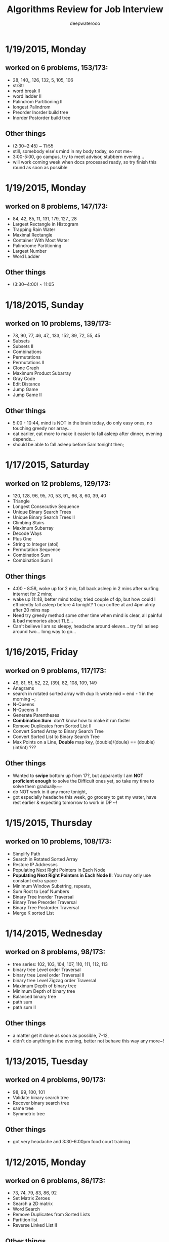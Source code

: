 #+latex_class: cn-article
#+latex_header: \lstset{language=c++,numbers=left,numberstyle=\tiny,basicstyle=\ttfamily\small,tabsize=4,frame=none,escapeinside=``,extendedchars=false,keywordstyle=\color{blue!70},commentstyle=\color{red!55!green!55!blue!55!},rulesepcolor=\color{red!20!green!20!blue!20!}}
#+title: Algorithms Review for Job Interview
#+author: deepwaterooo

* 1/19/2015, Monday
** worked on 6 problems, 153/173:
- 28, 140,, 126, 132, 5, 105, 106
- strStr
- word break II
- word ladder II
- Palindrom Partitioning II
- longest Palindrom
- Preorder Inorder build tree
- Inorder Postorder build tree
** Other things
- (2:30~2:45) ~ 11:55
- still, somebody else's mind in my body today, so not me~
- 3:00-5:00, go campus, try to meet advisor, stubbern evening...
- will work coming week when docs processed ready, so try finish this round as soon as possible
* 1/19/2015, Monday
** worked on 8 problems, 147/173:
- 84, 42, 85, 11, 131, 179, 127,, 28
- Largest Rectangle in Histogram
- Trapping Rain Water
- Maximal Rectangle
- Container With Most Water
- Palindrome Partitioning
- Largest Number
- Word Ladder
** Other things
- (3:30~4:00) ~ 11:05
* 1/18/2015, Sunday
** worked on 10 problems, 139/173:
- 78, 90, 77, 46, 47,, 133, 152, 89, 72, 55, 45
- Subsets
- Subsets II
- Combinations
- Permutations
- Permutations II
- Clone Graph
- Maximum Product Subarray
- Gray Code
- Edit Distance
- Jump Game
- Jump Game II
** Other things
- 5:00 - 10:44, mind is NOT in the brain today, do only easy ones, no touching greedy nor array...
- eat earlier, eat more to make it easier to fall asleep after dinner, evening depends...
- should be able to fall asleep before 5am tonight then;
* 1/17/2015, Saturday
** worked on 12 problems, 129/173:
- 120, 128, 96, 95, 70, 53, 91,, 66, 8, 60, 39, 40
- Triangle
- Longest Consecutive Sequence
- Unique Binary Search Trees
- Unique Binary Search Trees II
- Climbing Stairs
- Maximum Subarray
- Decode Ways
- Plus One
- String to Integer (atoi)
- Permutation Sequence
- Combination Sum
- Combination Sum II
** Other things
- 4:00 - 8:58, woke up for 2 min, fall back asleep in 2 mins after surfing internet for 2 mins;
- wake up 11:48, better mind today, tried couple of dp, but how could I efficiently fall asleep before 4 tonight? 1 cup coffee at ard 4pm alrdy after 20 mins nap
- Need try greedy method some other time when mind is clear, all painful & bad memories about TLE...
- Can't believe I am so sleepy, headache around eleven... try fall asleep around two... long way to go...
* 1/16/2015, Friday
** worked on 9 problems, 117/173:
- 49, 81, 51, 52, 22, (39), 82, 108, 109, 149
- Anagrams
- search in rotated sorted array with dup II: wrote mid = end - 1 in the morning ~; 
- N-Queens
- N-Queens II
- Generate Parentheses
- *Combination Sum*: don't know how to make it run faster
- Remove Duplicates from Sorted List II
- Convert Sorted Array to Binary Search Tree
- Convert Sorted List to Binary Search Tree
- Max Points on a Line, *Double* map key, (double)/(doule) == (double)(int/int) ???
** Other things
- Wanted to *swipe* bottom up from 17?, but apparantly I am *NOT proficient enough* to solve the Difficult ones yet, so take my time to solve them gradually~~
- do NOT work in it any more tonight, 
- got especially headache this week, go grocery to get my water, have rest earlier & expecting tomorrow to work in DP ~!
* 1/15/2015, Thursday
** worked on 10 problems, 108/173: 
- Simplify Path
- Search in Rotated Sorted Array
- Restore IP Addresses
- Populating Next Right Pointers in Each Node
- *Populating Next Right Pointers in Each Node II*: You may only use constant extra space
- Minimum Window Substring, repeats, 
- Sum Root to Leaf Numbers
- Binary Tree Inorder Traversal
- Binary Tree Preorder Traversal
- Binary Tree Postorder Traversal
- Merge K sorted List
* 1/14/2015, Wednesday
** worked on 8 problems, 98/173: 
- tree series: 102, 103, 104, 107, 110, 111, 112, 113
- binary tree Level order Traversal
- binary tree Level order Traversal II
- binary tree Level Zigzag order Traversal
- Maximum Depth of binary tree
- Minimum Depth of binary tree
- Balanced binary tree
- path sum
- path sum II
** Other things
- a matter get it done as soon as possible, 7-12,
- didn't do anything in the evening, better not behave this way any more~!
* 1/13/2015, Tuesday
** worked on 4 problems, 90/173: 
- 98, 99, 100, 101
- Validate binary search tree
- Recover binary search tree
- same tree
- Symmetric tree
** Other things
- got very headache and 3:30-6:00pm food court training
* 1/12/2015, Monday
** worked on 6 problems, 86/173: 
- 73, 74, 79, 83, 86, 92
- Set Matrix Zeroes
- Search a 2D matrix
- Word Search
- Remove Duplicates from Sorted Lists
- Partition list
- Reverse Linked List II
** Other things
- wrote quite a few nippets for java-mode, works quite great~!
* 1/11/2015, Sunday
** worked on 7 problems, 80/173: 
- Spiral matrix II
- rotate list
- Unique paths
- Unique paths II
- Minimum path sum
- add binary
- Text Justification
* 1/10/2015, Saturday
** worked on 3 problems, 73/173: 
- Spiral matrix
- merge Interval
- insert Interval
- udgrade jdk from 1.6 to be 1.8, Emacs 1.6 to be 1.8 as well, don't have wired errors like Arrays.asList(), Collections.sort() any more, nice!
* 1/9/2015, Friday
** worked on 2 problems, 70/173: 
- Permutation: Arrays.asList() not working in 1.6, spent hours here, figured it should be the openjde-1 too outdated for being openjde-1.6
- retate Image
* 1/8/2015, Thursday
** worked on 9 problems, 68/173: 
- remove element
- search for a range
- search insert position
- valid sudoku
- count and say
- Multiply string
- Length of last word
- Pascal's Triangle
- merge sorted array
* 1/7/2015, Wednesday
** worked on 12 problems, 59/173: 
- Integer to roman
- roman to Integer
- Longest Common Prefix
- 3Sum
- 3Sum closest
- letter Combination of a phone number
- 4Sum
- remove nth node from end of list
- Valid Parentheses
- merge two sorted list
- swap nodes in pairs
- reverse nodes in k-Group
* 1/6/2015, Tuesday
** worked on 5 problems, 47/173: 
- sorrounded region
- two sum
- add two numbers
- longest substring without Repeating characters
- ZigZag conversion string
* 1/5/2015, Monday
- worked on 0 succeed problems
** Other things
- Go to a on 1/14/2015, Wednesday
* 1/4/2015, Sunday
** worked on 2 problems, 42/173: 
- binary tree Maximum path sum
- Valid Palindrom
** Other things
- want to look into them and got JUnit framework for leetcode ready
- http://www.vogella.com/tutorials/JUnit/article.html
- http://junit.org/
* 1/3/2015, Saturday
** worked on 5 problems, 40/173: 
- copy list with random pointer, failed on tmp to move to next yesterday;
- word break; *word break II* TLE DP not thinking
- best time to buy and sell stock
- best time to buy and sell stock II
- best time to buy and sell stock III
** Other things
- finally got the package working now with the help from online;
- These two days, especially bad sleep. 7(8)~12:30pm last night, feeling can fall asleep now at 1:00am, hope tomorrow will be another day. 
- only 5 today, Left all those slightly challenged ones for tomorrow. 
* 1/2/2015, Friday
** worked on 7 problems, 35/173: 
- LRU Cache, need to rework on it sometime, doubly-linked list to maintain frequency not proficient;
- Insertion sort list, straight forward
- sort list, merge sort, when break it down into pieces, it's not that hard;
- evaluate reverse polish notation
- gas station
- single number
- single number II, half done, most basic, but needs the perfect method, *tomorrow*
- *Now:* I am not afraid of lists, or even trees, but still don't feel confortable with DP yet. Need some quality time on couple of questions of that type. For Graphics as well. I will not touch them when I am headache, but will work on them when I have a mind.  
- *undone:* binary tree Preorder Traversal - iterative method still thinking
** Other things
- When thought about sth, cannot fall asleep, fall asleep at 8:00am, and waked up at 12:00, so today would be filled with tidious things;
- The haircurt store was closed during Christmas (I went to the store most probably on 12/26 on the afternoon after I met the two who were leaving for CA on 24th, but I don't really remember. The door was closed and the note on door said they would open today), and I called today and they did, so I spent $7+$1 tip and half an hour in store got my hair cut, but still spent 1 hours at home to redo it to thin the hair layers; Cut hair has nothing to do with love life, but rather that I don't want to waste time on the hair at this semster;
- try to organize previous courses contents, get the projects done better, and upload into github, and so far keep them secret until the time I need them in case in war;
- need to work on the appointment with professor web scheduling projects, because it is important, and sure will be beaten if I fail in case in war;
- target for fall asleep at 4:00am, but target for 8-10 easier algorithms problems be done before sleep; Time is so limited, I need change my schedule and use time more efficiently.
* 1/1/2015, Thursday
** worked on *8* problems, *28/173*: 
- intersection of wto linked list
- reverse words in string
- find Minimum in rotated sorted array
- find Minimum in rotated sorted array with Duplicates
- min stack
- linked list cycle
- linked list cycle II find start
- Reorder list
- binary tree Preorder Traversal - iterative method still thinking
* 12/31/2014, Wednesday
- java-mode autofill functions and yasnippets snippets, while keeping tab-indent block are all working now, like the emacs environment;
- worked on *9?10* problems, *19/173*: 
  - Longest substring with at most 2 distinct characters, took my effort to rewrite it, sth can be done;
  - binary search tree iterator, understand theory, feels like just got Java environment ready;
  - excel sheet column number
  - factorial training zeroes
  - find peak element
  - maximum gap *dont like*
  - fraction to recurring decimal
  - excel sheet column title
  - majority element
* 12/30/2014, Tuesday
- get Emacs JDEE environment ready, can compile and run inside emacs now, convenient than using terminal jc j;
- worked on *5* problems, *9/173*: 
  - binary tree upside down
  - missing ranges
  - two sum II
  - one edit distance
  - *DONT LIKE:*  read n characters given read4 II
* 12/20/2014, Saturday
- Website (github), program highlight, and chinese input environment all good now;
- Will configure Linux Mint Java environment later, prefer emacs;
- 145/168 done before new season review, begin to work on these questions from today. 
- Just got 4 easiest done: *149/168*
  - min stack, 
  - excel sheet column title, 
  - compare version number, and 
  - intersection of two linked list,
* 12/21/2014, Sunday
- Only three got done today: *152/169*
  - maximum gap
  - fraction to recurring decimal
  - majority element
- Don't feel my mind is clear today at all, will look into job searing instead, hopefully tomorrow I can solve more problems, and slightly complicated ones;
* 12/22/2014, Monday
- So far got four done: *156/169*
  - sort list
  - merge k sorted list
  - trapping rain water
  - recovery binary search tree
- am going to work on the rest 6 tonight, so that hopefully tomorrow I would be able to work on the new 10 questions;
  - *word ladder II*: spent hours on this one, but got really sick with it! I should have solved my problems gradually, like solve the clone graph to understand graph first before touch this one, but I will get this one done later when I have clear mind. 
  - regular expression matching
  - divide two integers
  - clone graph
  - find peak element
* 12/23/2014, Tuesday
- Meet IPO staff this morning got coming semester plans clear at 8:30am in the morning;
- Will most probably meet some friend and have dinner together; changed to be *tomorrow noon*
- Hopefully by this morning's dirruption meeting staff, I could change back my regular schedule instead of 5am-13:30 day time sleeping, target for tonight fall asleep before 12:00am; fall asleep from 10:00-15:30, seems I will change my schedule back as expected tonight~!
- Will not work on Algorithms for today, but work on it hard tomorrow. I have my confidence that I can figure them out, and do great job summarize the questions during my Java round, no worries!
- so far Got 2 done: *158/169*
  - find peak element
  - maximal rectangle
* 12/24/2014, Wednesday
- 2:00(3:00am?)-11:00am, expect 2:00-9:00am schedule tonight;
- Don't know why old accound doesn't work any more, use new account; from *158/169* to *0/169* using *Java*
- Worked on the following questions: *1/169*
  - divide two integers, just got the Java environment ready
  - regular expression matching: *working on it!*, require understanding and summarizing
|----------------------+--------+----------------------|
| Tags                 | Counts |                      |
|----------------------+--------+----------------------|
| Heap                 |      1 | Merge k Sorted Lists |
| Graph                |      1 | Clone Graph          |
| Data Structure       |      3 |                      |
| Bit Manipulation     |      4 |                      |
| Divide and Conquer   |      4 |                      |
| Greedy               |      6 |                      |
| Sort                 |      6 |                      |
| Breadth-first Search | 7 (32) |                      |
|----------------------+--------+----------------------|
| Stack                |     11 |                      |
| Binary Search        |     13 |                      |
| Hash Table           |     16 |                      |
| Math                 |     17 |                      |
| Linked List          |     19 |                      |
| Depth-first Search   |     19 |                      |
| Backtracking         |     21 |                      |
| Two Pointers         |     22 |                      |
| Dynamic Programming  |     23 |                      |
| Tree                 |     26 |                      |
| String               |     38 |                      |
| Array                |     56 |                      |
|----------------------+--------+----------------------|
- Detailed Questions:
|----------------------+--------+-----+------------------------------------------------------------+------------+------------+-------|
| Tags                 | Counts |   # | Title                                                      | Acceptance | Difficulty | Notes |
|----------------------+--------+-----+------------------------------------------------------------+------------+------------+-------|
| Heap                 |      1 |  23 | Merge k Sorted Lists                                       |      21.0% | Hard       |       |
| Graph                |      1 | 133 | Clone Graph                                                |      23.3% | Medium     |       |
|----------------------+--------+-----+------------------------------------------------------------+------------+------------+-------|
| Data Structure       |      3 | 170 | Two Sum III - Data structure design                        |      19.2% | Easy       |       |
|                      |        | 155 | Min Stack                                                  |      14.6% | Easy       |       |
|                      |        | 146 | LRU Cache                                                  |      14.3% | Hard       |       |
|----------------------+--------+-----+------------------------------------------------------------+------------+------------+-------|
| Bit Manipulation     |      4 |  78 | Subsets                                                    |      27.9% | Medium     |       |
|                      |        | 136 | Single Number                                              |      46.0% | Medium     |       |
|                      |        | 137 | Single Number II                                           |      34.0% | Medium     |       |
|                      |        | 169 | Majority Element                                           |      31.6% | Easy       |       |
|----------------------+--------+-----+------------------------------------------------------------+------------+------------+-------|
| Divide and Conquer   |      4 |  23 | Merge k Sorted Lists                                       |      21.0% | Hard       |       |
|                      |        |   4 | Median of Two Sorted Arrays                                |      17.6% | Hard       |       |
|                      |        |  53 | Maximum Subarray                                           |      34.2% | Medium     |       |
|                      |        | 169 | Majority Element                                           |      31.7% | Easy       |       |
|----------------------+--------+-----+------------------------------------------------------------+------------+------------+-------|
| Greedy               |      6 |  44 | Wildcard Matching                                          |      14.6% | Hard       |       |
|                      |        |  55 | Jump Game                                                  |      27.2% | Medium     |       |
|                      |        |  45 | Jump Game II                                               |      24.6% | Hard       |       |
|                      |        | 134 | Gas Station                                                |      26.0% | Medium     |       |
|                      |        | 135 | Candy                                                      |      19.5% | Hard       |       |
|                      |        | 122 | Best Time to Buy and Sell Stock II                         |      37.0% | Medium     |       |
|----------------------+--------+-----+------------------------------------------------------------+------------+------------+-------|
| Sort                 |      6 | 148 | Sort List                                                  |      20.9% | Medium     |       |
|                      |        |  75 | Sort Colors                                                |      32.3% | Medium     |       |
|                      |        |  56 | Merge Intervals                                            |      21.2% | Hard       |       |
|                      |        | 164 | Maximum Gap                                                |      23.1% | Hard       |       |
|                      |        | 147 | Insertion Sort List                                        |      25.5% | Medium     |       |
|                      |        |  57 | Insert Interval                                            |      20.7% | Hard       |       |
|----------------------+--------+-----+------------------------------------------------------------+------------+------------+-------|
| Breadth-first Search | 7 (32) | 127 | Word Ladder                                                |      18.4% | Medium     |       |
|                      |        | 126 | Word Ladder II                                             |      11.8% | Hard       |       |
|                      |        | 130 | Surrounded Regions                                         |      14.3% | Medium     |       |
|                      |        | 133 | Clone Graph                                                |      23.3% | Medium     |       |
|                      |        | 103 | Binary Tree Zigzag Level Order Traversal                   |      26.5% | Medium     |       |
|                      |        | 102 | Binary Tree Level Order Traversal                          |      29.9% | Easy       |       |
|                      |        | 107 | Binary Tree Level Order Traversal II                       |      30.4% | Easy       |       |
|----------------------+--------+-----+------------------------------------------------------------+------------+------------+-------|
| Stack                |     11 |  20 | Valid Parentheses                                          |      27.9% | Easy       |       |
|                      |        |  42 | Trapping Rain Water                                        |      29.4% | Hard       |       |
|                      |        |  71 | Simplify Path                                              |      19.8% | Medium     |       |
|                      |        | 155 | Min Stack                                                  |      14.6% | Easy       |       |
|                      |        |  85 | Maximal Rectangle                                          |      21.4% | Hard       |       |
|                      |        |  84 | Largest Rectangle in Histogram                             |      21.8% | Hard       |       |
|                      |        | 150 | Evaluate Reverse Polish Notation                           |      20.1% | Medium     |       |
|                      |        | 103 | Binary Tree Zigzag Level Order Traversal                   |      26.5% | Medium     |       |
|                      |        | 144 | Binary Tree Preorder Traversal                             |      35.8% | Medium     |       |
|                      |        | 145 | Binary Tree Postorder Traversal                            |      31.3% | Hard       |       |
|                      |        |  94 | Binary Tree Inorder Traversal                              |      35.7% | Medium     |       |
|----------------------+--------+-----+------------------------------------------------------------+------------+------------+-------|
| Binary Search        |     13 | 167 | Two Sum II - Input array is sorted                         |      45.1% | Medium     |       |
|                      |        |  69 | Sqrt(x)                                                    |      22.5% | Medium     |       |
|                      |        |  35 | Search Insert Position                                     |      35.0% | Medium     |       |
|                      |        |  33 | Search in Rotated Sorted Array                             |      28.7% | Hard       |       |
|                      |        |  81 | Search in Rotated Sorted Array II                          |      31.2% | Medium     |       |
|                      |        |  34 | Search for a Range                                         |      27.6% | Medium     |       |
|                      |        |  74 | Search a 2D Matrix                                         |      31.2% | Medium     |       |
|                      |        |  50 | Pow(x, n)                                                  |      26.2% | Medium     |       |
|                      |        |   4 | Median of Two Sorted Arrays                                |      17.6% | Hard       |       |
|                      |        | 162 | Find Peak Element                                          |      31.7% | Medium     |       |
|                      |        | 153 | Find Minimum in Rotated Sorted Array                       |      32.2% | Medium     |       |
|                      |        | 154 | Find Minimum in Rotated Sorted Array II                    |      29.9% | Hard       |       |
|                      |        |  29 | Divide Two Integers                                        |      16.5% | Medium     |       |
|----------------------+--------+-----+------------------------------------------------------------+------------+------------+-------|
| Hash Table           |     16 |  36 | Valid Sudoku                                               |      27.3% | Easy       |       |
|                      |        |   1 | Two Sum                                                    |      18.3% | Medium     |       |
|                      |        | 170 | Two Sum III - Data structure design                        |      20.1% | Easy       |       |
|                      |        |  37 | Sudoku Solver                                              |      20.9% | Hard       |       |
|                      |        |  30 | Substring with Concatenation of All Words                  |      18.2% | Hard       |       |
|                      |        | 136 | Single Number                                              |      46.0% | Medium     |       |
|                      |        |  76 | Minimum Window Substring                                   |      18.1% | Hard       |       |
|                      |        |  85 | Maximal Rectangle                                          |      21.4% | Hard       |       |
|                      |        | 149 | Max Points on a Line                                       |      11.5% | Hard       |       |
|                      |        |   3 | Longest Substring Without Repeating Characters             |      22.0% | Medium     |       |
|                      |        | 159 | Longest Substring with At Most Two Distinct Characters     |      28.1% | Hard       |       |
|                      |        | 166 | Fraction to Recurring Decimal                              |      11.1% | Medium     |       |
|                      |        | 138 | Copy List with Random Pointer                              |      23.7% | Hard       |       |
|                      |        |  94 | Binary Tree Inorder Traversal                              |      35.7% | Medium     |       |
|                      |        |  49 | Anagrams                                                   |      23.9% | Medium     |       |
|                      |        |  18 | 4Sum                                                       |      21.2% | Medium     |       |
|----------------------+--------+-----+------------------------------------------------------------+------------+------------+-------|
| Math                 |     17 |  65 | Valid Number                                               |      11.1% | Hard       |       |
|                      |        |   8 | String to Integer (atoi)                                   |      13.8% | Easy       |       |
|                      |        |  69 | Sqrt(x)                                                    |      22.5% | Medium     |       |
|                      |        |  13 | Roman to Integer                                           |      34.2% | Easy       |       |
|                      |        |   7 | Reverse Integer                                            |      33.5% | Easy       |       |
|                      |        |  50 | Pow(x, n)                                                  |      26.2% | Medium     |       |
|                      |        |  66 | Plus One                                                   |      31.0% | Easy       |       |
|                      |        |  60 | Permutation Sequence                                       |      22.3% | Medium     |       |
|                      |        |   9 | Palindrome Number                                          |      28.9% | Easy       |       |
|                      |        |  43 | Multiply Strings                                           |      20.6% | Medium     |       |
|                      |        | 149 | Max Points on a Line                                       |      11.5% | Hard       |       |
|                      |        |  12 | Integer to Roman                                           |      34.0% | Medium     |       |
|                      |        | 166 | Fraction to Recurring Decimal                              |      11.1% | Medium     |       |
|                      |        | 168 | Excel Sheet Column Title                                   |      15.8% | Easy       |       |
|                      |        |  29 | Divide Two Integers                                        |      16.5% | Medium     |       |
|                      |        |   2 | Add Two Numbers                                            |      22.8% | Medium     |       |
|                      |        |  67 | Add Binary                                                 |      25.0% | Easy       |       |
|----------------------+--------+-----+------------------------------------------------------------+------------+------------+-------|
| Linked List          |     19 |  24 | Swap Nodes in Pairs                                        |      32.4% | Medium     |       |
|                      |        | 148 | Sort List                                                  |      20.9% | Medium     |       |
|                      |        |  61 | Rotate List                                                |      21.8% | Medium     |       |
|                      |        |  25 | Reverse Nodes in k-Group                                   |      25.0% | Hard       |       |
|                      |        |  92 | Reverse Linked List II                                     |      26.1% | Medium     |       |
|                      |        | 143 | Reorder List                                               |      20.5% | Medium     |       |
|                      |        |  19 | Remove Nth Node From End of List                           |      28.7% | Easy       |       |
|                      |        |  83 | Remove Duplicates from Sorted List                         |      34.4% | Easy       |       |
|                      |        |  82 | Remove Duplicates from Sorted List II                      |      24.8% | Medium     |       |
|                      |        |  86 | Partition List                                             |      27.1% | Medium     |       |
|                      |        |  21 | Merge Two Sorted Lists                                     |      33.1% | Easy       |       |
|                      |        |  23 | Merge k Sorted Lists                                       |      21.0% | Hard       |       |
|                      |        | 141 | Linked List Cycle                                          |      36.0% | Medium     |       |
|                      |        | 142 | Linked List Cycle II                                       |      30.9% | Medium     |       |
|                      |        | 160 | Intersection of Two Linked Lists                           |      26.6% | Easy       |       |
|                      |        | 147 | Insertion Sort List                                        |      25.5% | Medium     |       |
|                      |        | 138 | Copy List with Random Pointer                              |      23.7% | Hard       |       |
|                      |        | 109 | Convert Sorted List to Binary Search Tree                  |      27.5% | Medium     |       |
|                      |        |   2 | Add Two Numbers                                            |      22.8% | Medium     |       |
|----------------------+--------+-----+------------------------------------------------------------+------------+------------+-------|
| Depth-first Search   |     19 |  98 | Validate Binary Search Tree                                |      23.5% | Medium     |       |
|                      |        | 101 | Symmetric Tree                                             |      31.1% | Easy       |       |
|                      |        | 129 | Sum Root to Leaf Numbers                                   |      30.1% | Medium     |       |
|                      |        | 100 | Same Tree                                                  |      42.0% | Easy       |       |
|                      |        |  99 | Recover Binary Search Tree                                 |      23.8% | Hard       |       |
|                      |        | 116 | Populating Next Right Pointers in Each Node                |      35.5% | Medium     |       |
|                      |        | 117 | Populating Next Right Pointers in Each Node II             |      31.0% | Hard       |       |
|                      |        | 112 | Path Sum                                                   |      30.1% | Easy       |       |
|                      |        | 113 | Path Sum II                                                |      26.7% | Medium     |       |
|                      |        | 111 | Minimum Depth of Binary Tree                               |      29.1% | Easy       |       |
|                      |        | 104 | Maximum Depth of Binary Tree                               |      44.2% | Easy       |       |
|                      |        | 114 | Flatten Binary Tree to Linked List                         |      28.3% | Medium     |       |
|                      |        | 109 | Convert Sorted List to Binary Search Tree                  |      27.5% | Medium     |       |
|                      |        | 108 | Convert Sorted Array to Binary Search Tree                 |      33.2% | Medium     |       |
|                      |        | 105 | Construct Binary Tree from Preorder and Inorder Traversal  |      26.5% | Medium     |       |
|                      |        | 106 | Construct Binary Tree from Inorder and Postorder Traversal |      26.6% | Medium     |       |
|                      |        | 133 | Clone Graph                                                |      23.3% | Medium     |       |
|                      |        | 124 | Binary Tree Maximum Path Sum                               |      20.5% | Hard       |       |
|                      |        | 110 | Balanced Binary Tree                                       |      32.1% | Easy       |       |
|----------------------+--------+-----+------------------------------------------------------------+------------+------------+-------|
| Backtracking         |     21 |  79 | Word Search                                                |      19.6% | Medium     |       |
|                      |        | 126 | Word Ladder II                                             |      11.8% | Hard       |       |
|                      |        | 140 | Word Break II                                              |      16.9% | Hard       |       |
|                      |        |  44 | Wildcard Matching                                          |      14.6% | Hard       |       |
|                      |        |  37 | Sudoku Solver                                              |      20.9% | Hard       |       |
|                      |        |  78 | Subsets                                                    |      27.9% | Medium     |       |
|                      |        |  90 | Subsets II                                                 |      27.2% | Medium     |       |
|                      |        |  93 | Restore IP Addresses                                       |      20.5% | Medium     |       |
|                      |        |  10 | Regular Expression Matching                                |      20.4% | Hard       |       |
|                      |        |  46 | Permutations                                               |      31.4% | Medium     |       |
|                      |        |  47 | Permutations II                                            |      25.1% | Hard       |       |
|                      |        |  60 | Permutation Sequence                                       |      22.3% | Medium     |       |
|                      |        | 131 | Palindrome Partitioning                                    |      25.9% | Medium     |       |
|                      |        |  51 | N-Queens                                                   |      26.0% | Hard       |       |
|                      |        |  52 | N-Queens II                                                |      34.3% | Hard       |       |
|                      |        |  17 | Letter Combinations of a Phone Number                      |      26.5% | Medium     |       |
|                      |        |  89 | Gray Code                                                  |      32.2% | Medium     |       |
|                      |        |  22 | Generate Parentheses                                       |      31.7% | Medium     |       |
|                      |        |  77 | Combinations                                               |      30.1% | Medium     |       |
|                      |        |  39 | Combination Sum                                            |      27.0% | Medium     |       |
|                      |        |  40 | Combination Sum II                                         |      24.7% | Medium     |       |
|----------------------+--------+-----+------------------------------------------------------------+------------+------------+-------|
| Two Pointers         | 22     | 125 | Valid Palindrome                                           |      21.9% | Easy       |       |
|                      |        | 167 | Two Sum II - Input array is sorted                         |      45.1% | Medium     |       |
|                      |        |  42 | Trapping Rain Water                                        |      29.4% | Hard       |       |
|                      |        |  30 | Substring with Concatenation of All Words                  |      18.2% | Hard       |       |
|                      |        |  75 | Sort Colors                                                |      32.3% | Medium     |       |
|                      |        |  61 | Rotate List                                                |      21.8% | Medium     |       |
|                      |        |  19 | Remove Nth Node From End of List                           |      28.7% | Easy       |       |
|                      |        |  27 | Remove Element                                             |      32.5% | Easy       |       |
|                      |        |  26 | Remove Duplicates from Sorted Array                        |      31.9% | Easy       |       |
|                      |        |  80 | Remove Duplicates from Sorted Array II                     |      30.7% | Medium     |       |
|                      |        |  86 | Partition List                                             |      27.1% | Medium     |       |
|                      |        |  76 | Minimum Window Substring                                   |      18.1% | Hard       |       |
|                      |        |  88 | Merge Sorted Array                                         |      31.0% | Easy       |       |
|                      |        |   3 | Longest Substring Without Repeating Characters             |      22.0% | Medium     |       |
|                      |        | 159 | Longest Substring with At Most Two Distinct Characters     |      28.2% | Hard       |       |
|                      |        | 141 | Linked List Cycle                                          |      36.0% | Medium     |       |
|                      |        | 142 | Linked List Cycle II                                       |      30.9% | Medium     |       |
|                      |        |  28 | Implement strStr()                                         |      21.7% | Easy       |       |
|                      |        |  11 | Container With Most Water                                  |      31.5% | Medium     |       |
|                      |        |  18 | 4Sum                                                       |      21.2% | Medium     |       |
|                      |        |  15 | 3Sum                                                       |      16.7% | Medium     |       |
|                      |        |  16 | 3Sum Closest                                               |      26.9% | Medium     |       |
|----------------------+--------+-----+------------------------------------------------------------+------------+------------+-------|
| Dynamic Programming  |     23 | 139 | Word Break                                                 |      21.5% | Medium     |       |
|                      |        | 140 | Word Break II                                              |      16.9% | Hard       |       |
|                      |        |  44 | Wildcard Matching                                          |      14.6% | Hard       |       |
|                      |        |  62 | Unique Paths                                               |      32.1% | Medium     |       |
|                      |        |  63 | Unique Paths II                                            |      28.0% | Medium     |       |
|                      |        |  96 | Unique Binary Search Trees                                 |      36.7% | Medium     |       |
|                      |        |  95 | Unique Binary Search Trees II                              |      27.2% | Medium     |       |
|                      |        | 120 | Triangle                                                   |      26.6% | Medium     |       |
|                      |        |  87 | Scramble String                                            |      23.0% | Hard       |       |
|                      |        |  10 | Regular Expression Matching                                |      20.4% | Hard       |       |
|                      |        | 132 | Palindrome Partitioning II                                 |      18.6% | Hard       |       |
|                      |        |  64 | Minimum Path Sum                                           |      31.2% | Medium     |       |
|                      |        |  53 | Maximum Subarray                                           |      34.2% | Medium     |       |
|                      |        | 152 | Maximum Product Subarray                                   |      17.1% | Medium     |       |
|                      |        |  85 | Maximal Rectangle                                          |      21.4% | Hard       |       |
|                      |        |  32 | Longest Valid Parentheses                                  |      20.0% | Hard       |       |
|                      |        |  97 | Interleaving String                                        |      19.8% | Hard       |       |
|                      |        |  72 | Edit Distance                                              |      25.6% | Hard       |       |
|                      |        | 115 | Distinct Subsequences                                      |      25.1% | Hard       |       |
|                      |        |  91 | Decode Ways                                                |      16.3% | Medium     |       |
|                      |        |  70 | Climbing Stairs                                            |      34.0% | Easy       |       |
|                      |        | 121 | Best Time to Buy and Sell Stock                            |      31.5% | Medium     |       |
|                      |        | 123 | Best Time to Buy and Sell Stock III                        |      22.7% | Hard       |       |
|----------------------+--------+-----+------------------------------------------------------------+------------+------------+-------|
| Tree                 |     26 |  98 | Validate Binary Search Tree                                |      23.5% | Medium     |       |
|                      |        |  96 | Unique Binary Search Trees                                 |      36.7% | Medium     |       |
|                      |        |  95 | Unique Binary Search Trees II                              |      27.2% | Medium     |       |
|                      |        | 101 | Symmetric Tree                                             |      31.1% | Easy       |       |
|                      |        | 129 | Sum Root to Leaf Numbers                                   |      30.1% | Medium     |       |
|                      |        | 100 | Same Tree                                                  |      42.0% | Easy       |       |
|                      |        |  99 | Recover Binary Search Tree                                 |      23.8% | Hard       |       |
|                      |        | 116 | Populating Next Right Pointers in Each Node                |      35.5% | Medium     |       |
|                      |        | 117 | Populating Next Right Pointers in Each Node II             |      31.0% | Hard       |       |
|                      |        | 112 | Path Sum                                                   |      30.1% | Easy       |       |
|                      |        | 113 | Path Sum II                                                |      26.7% | Medium     |       |
|                      |        | 111 | Minimum Depth of Binary Tree                               |      29.1% | Easy       |       |
|                      |        | 104 | Maximum Depth of Binary Tree                               |      44.2% | Easy       |       |
|                      |        | 114 | Flatten Binary Tree to Linked List                         |      28.3% | Medium     |       |
|                      |        | 108 | Convert Sorted Array to Binary Search Tree                 |      33.2% | Medium     |       |
|                      |        | 105 | Construct Binary Tree from Preorder and Inorder Traversal  |      26.5% | Medium     |       |
|                      |        | 106 | Construct Binary Tree from Inorder and Postorder Traversal |      26.6% | Medium     |       |
|                      |        | 103 | Binary Tree Zigzag Level Order Traversal                   |      26.5% | Medium     |       |
|                      |        | 156 | Binary Tree Upside Down                                    |      31.9% | Medium     |       |
|                      |        | 144 | Binary Tree Preorder Traversal                             |      35.8% | Medium     |       |
|                      |        | 145 | Binary Tree Postorder Traversal                            |      31.3% | Hard       |       |
|                      |        | 124 | Binary Tree Maximum Path Sum                               |      20.5% | Hard       |       |
|                      |        | 102 | Binary Tree Level Order Traversal                          |      29.9% | Easy       |       |
|                      |        | 107 | Binary Tree Level Order Traversal II                       |      30.4% | Easy       |       |
|                      |        |  94 | Binary Tree Inorder Traversal                              |      35.7% | Medium     |       |
|                      |        | 110 | Balanced Binary Tree                                       |      32.1% | Easy       |       |
|----------------------+--------+-----+------------------------------------------------------------+------------+------------+-------|
| String               |     38 |   6 | ZigZag Conversion                                          |      22.9% | Easy       |       |
|                      |        | 126 | Word Ladder II                                             |      11.8% | Hard       |       |
|                      |        |  44 | Wildcard Matching                                          |      14.6% | Hard       |       |
|                      |        |  20 | Valid Parentheses                                          |      27.9% | Easy       |       |
|                      |        | 125 | Valid Palindrome                                           |      21.9% | Easy       |       |
|                      |        |  65 | Valid Number                                               |      11.1% | Hard       |       |
|                      |        |  68 | Text Justification                                         |      14.1% | Hard       |       |
|                      |        |  30 | Substring with Concatenation of All Words                  |      18.2% | Hard       |       |
|                      |        |   8 | String to Integer (atoi)                                   |      13.8% | Easy       |       |
|                      |        |  71 | Simplify Path                                              |      19.8% | Medium     |       |
|                      |        |  87 | Scramble String                                            |      23.0% | Hard       |       |
|                      |        |  13 | Roman to Integer                                           |      34.2% | Easy       |       |
|                      |        | 151 | Reverse Words in a String                                  |      14.3% | Medium     |       |
|                      |        |  93 | Restore IP Addresses                                       |      20.5% | Medium     |       |
|                      |        |  10 | Regular Expression Matching                                |      20.4% | Hard       |       |
|                      |        | 157 | Read N Characters Given Read4                              |      25.2% | Easy       |       |
|                      |        | 158 | Read N Characters Given Read4 II - Call multiple times     |      15.6% | Hard       |       |
|                      |        | 161 | One Edit Distance                                          |      22.4% | Medium     |       |
|                      |        |  43 | Multiply Strings                                           |      20.6% | Medium     |       |
|                      |        |  76 | Minimum Window Substring                                   |      18.1% | Hard       |       |
|                      |        |  32 | Longest Valid Parentheses                                  |      20.0% | Hard       |       |
|                      |        |   3 | Longest Substring Without Repeating Characters             |      22.0% | Medium     |       |
|                      |        | 159 | Longest Substring with At Most Two Distinct Characters     |      28.2% | Hard       |       |
|                      |        |   5 | Longest Palindromic Substring                              |      20.7% | Medium     |       |
|                      |        |  14 | Longest Common Prefix                                      |      26.5% | Easy       |       |
|                      |        |  17 | Letter Combinations of a Phone Number                      |      26.5% | Medium     |       |
|                      |        |  58 | Length of Last Word                                        |      28.9% | Easy       |       |
|                      |        |  97 | Interleaving String                                        |      19.8% | Hard       |       |
|                      |        |  12 | Integer to Roman                                           |      34.0% | Medium     |       |
|                      |        |  28 | Implement strStr()                                         |      21.7% | Easy       |       |
|                      |        |  22 | Generate Parentheses                                       |      31.7% | Medium     |       |
|                      |        |  72 | Edit Distance                                              |      25.6% | Hard       |       |
|                      |        | 115 | Distinct Subsequences                                      |      25.1% | Hard       |       |
|                      |        |  91 | Decode Ways                                                |      16.3% | Medium     |       |
|                      |        |  38 | Count and Say                                              |      25.6% | Easy       |       |
|                      |        | 165 | Compare Version Numbers                                    |      14.2% | Easy       |       |
|                      |        |  49 | Anagrams                                                   |      23.9% | Medium     |       |
|                      |        |  67 | Add Binary                                                 |      25.0% | Easy       |       |
|----------------------+--------+-----+------------------------------------------------------------+------------+------------+-------|
| Array                |     56 |  79 | Word Search                                                |      19.6% | Medium     |       |
|                      |        | 126 | Word Ladder II                                             |      11.8% | Hard       |       |
|                      |        |  62 | Unique Paths                                               |      32.1% | Medium     |       |
|                      |        |  63 | Unique Paths II                                            |      28.0% | Medium     |       |
|                      |        |   1 | Two Sum                                                    |      18.3% | Medium     |       |
|                      |        | 167 | Two Sum II - Input array is sorted                         |      45.1% | Medium     |       |
|                      |        | 120 | Triangle                                                   |      26.6% | Medium     |       |
|                      |        |  42 | Trapping Rain Water                                        |      29.4% | Hard       |       |
|                      |        |  78 | Subsets                                                    |      27.9% | Medium     |       |
|                      |        |  90 | Subsets II                                                 |      27.2% | Medium     |       |
|                      |        |  54 | Spiral Matrix                                              |      20.7% | Medium     |       |
|                      |        |  59 | Spiral Matrix II                                           |      31.1% | Medium     |       |
|                      |        |  75 | Sort Colors                                                |      32.3% | Medium     |       |
|                      |        |  73 | Set Matrix Zeroes                                          |      31.0% | Medium     |       |
|                      |        |  35 | Search Insert Position                                     |      35.0% | Medium     |       |
|                      |        |  33 | Search in Rotated Sorted Array                             |      28.7% | Hard       |       |
|                      |        |  81 | Search in Rotated Sorted Array II                          |      31.2% | Medium     |       |
|                      |        |  34 | Search for a Range                                         |      27.6% | Medium     |       |
|                      |        |  74 | Search a 2D Matrix                                         |      31.2% | Medium     |       |
|                      |        |  48 | Rotate Image                                               |      31.5% | Medium     |       |
|                      |        |  27 | Remove Element                                             |      32.5% | Easy       |       |
|                      |        |  26 | Remove Duplicates from Sorted Array                        |      31.9% | Easy       |       |
|                      |        |  80 | Remove Duplicates from Sorted Array II                     |      30.7% | Medium     |       |
|                      |        |  66 | Plus One                                                   |      31.0% | Easy       |       |
|                      |        | 118 | Pascal's Triangle                                          |      30.6% | Easy       |       |
|                      |        | 119 | Pascal's Triangle II                                       |      29.8% | Easy       |       |
|                      |        |  31 | Next Permutation                                           |      25.3% | Medium     |       |
|                      |        | 163 | Missing Ranges                                             |      21.9% | Medium     |       |
|                      |        |  64 | Minimum Path Sum                                           |      31.2% | Medium     |       |
|                      |        |  88 | Merge Sorted Array                                         |      31.0% | Easy       |       |
|                      |        |  56 | Merge Intervals                                            |      21.2% | Hard       |       |
|                      |        |   4 | Median of Two Sorted Arrays                                |      17.6% | Hard       |       |
|                      |        |  53 | Maximum Subarray                                           |      34.2% | Medium     |       |
|                      |        | 152 | Maximum Product Subarray                                   |      17.1% | Medium     |       |
|                      |        |  85 | Maximal Rectangle                                          |      21.4% | Hard       |       |
|                      |        | 169 | Majority Element                                           |      31.7% | Easy       |       |
|                      |        | 128 | Longest Consecutive Sequence                               |      28.5% | Hard       |       |
|                      |        |  84 | Largest Rectangle in Histogram                             |      21.8% | Hard       |       |
|                      |        |  55 | Jump Game                                                  |      27.2% | Medium     |       |
|                      |        |  45 | Jump Game II                                               |      24.6% | Hard       |       |
|                      |        |  57 | Insert Interval                                            |      20.7% | Hard       |       |
|                      |        |  41 | First Missing Positive                                     |      22.7% | Hard       |       |
|                      |        | 162 | Find Peak Element                                          |      31.7% | Medium     |       |
|                      |        | 153 | Find Minimum in Rotated Sorted Array                       |      32.2% | Medium     |       |
|                      |        | 154 | Find Minimum in Rotated Sorted Array II                    |      29.9% | Hard       |       |
|                      |        |  11 | Container With Most Water                                  |      31.5% | Medium     |       |
|                      |        | 105 | Construct Binary Tree from Preorder and Inorder Traversal  |      26.5% | Medium     |       |
|                      |        | 106 | Construct Binary Tree from Inorder and Postorder Traversal |      26.6% | Medium     |       |
|                      |        |  39 | Combination Sum                                            |      27.0% | Medium     |       |
|                      |        |  40 | Combination Sum II                                         |      24.7% | Medium     |       |
|                      |        | 121 | Best Time to Buy and Sell Stock                            |      31.5% | Medium     |       |
|                      |        | 123 | Best Time to Buy and Sell Stock III                        |      22.7% | Hard       |       |
|                      |        | 122 | Best Time to Buy and Sell Stock II                         |      37.0% | Medium     |       |
|                      |        |  18 | 4Sum                                                       |      21.2% | Medium     |       |
|                      |        |  15 | 3Sum                                                       |      16.7% | Medium     |       |
|                      |        |  16 | 3Sum Closest                                               |      26.9% | Medium     |       |
|----------------------+--------+-----+------------------------------------------------------------+------------+------------+-------|
* 12/25/2014, Thursday
- List a detailed plan of working on the algorithms; *Question Tags* according to the Website:
- Sent about 10 applications/interns;
* 12/26/2014, Friday
- two sum III
* 12/29/2014, Monday
- read N characters given read4

